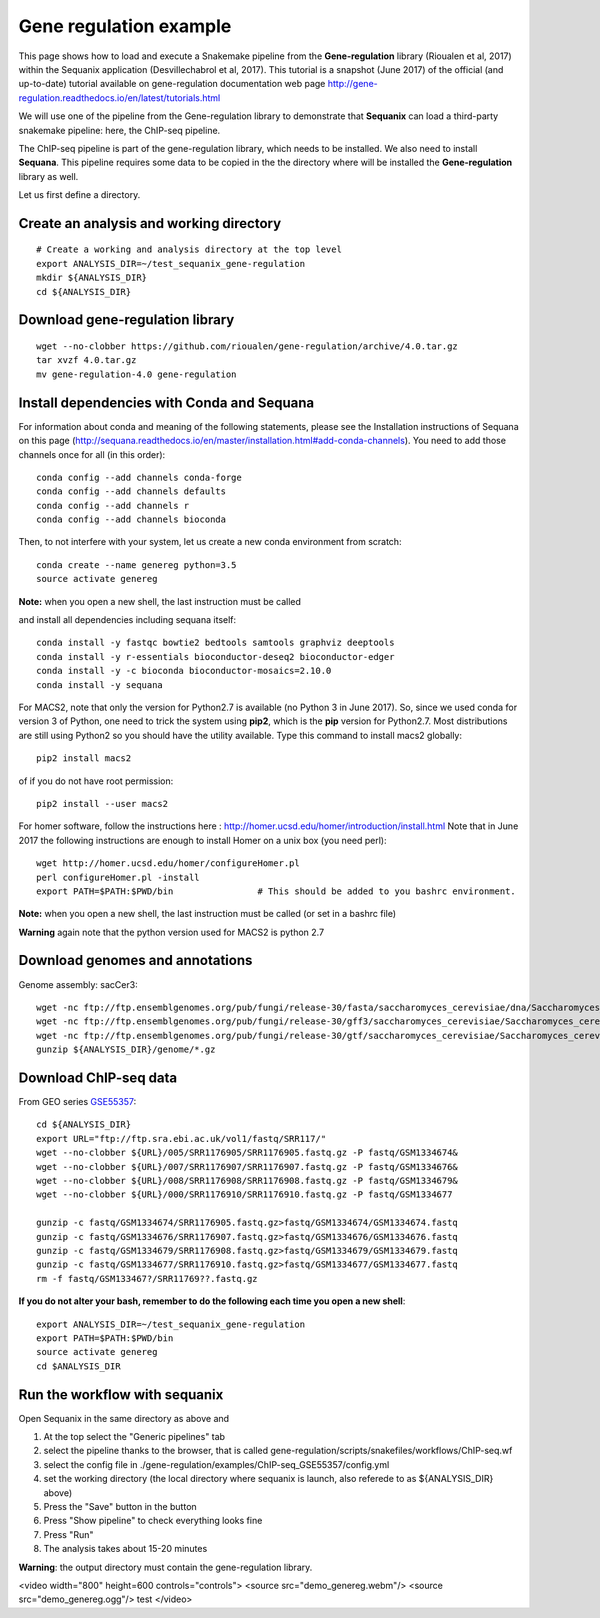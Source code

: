 Gene regulation example
============================

This page shows how to load and execute a Snakemake pipeline from the **Gene-regulation** library (Rioualen et al, 2017) within the Sequanix application (Desvillechabrol et al, 2017). 
This tutorial is a snapshot (June 2017) of the official (and up-to-date) tutorial available on gene-regulation documentation web page http://gene-regulation.readthedocs.io/en/latest/tutorials.html

We will use one of the pipeline from the Gene-regulation library to demonstrate that **Sequanix** can load a third-party snakemake pipeline: here, the ChIP-seq pipeline. 

The ChIP-seq pipeline is part of the gene-regulation library, which needs to be installed. We also need to install **Sequana**. This pipeline requires some data to be copied in the the directory where will be installed the **Gene-regulation** library as well. 

Let us first define a directory.

Create an analysis and working directory
-------------------------------------------
::

    # Create a working and analysis directory at the top level
    export ANALYSIS_DIR=~/test_sequanix_gene-regulation
    mkdir ${ANALYSIS_DIR}
    cd ${ANALYSIS_DIR}

Download gene-regulation library
-------------------------------

::

    wget --no-clobber https://github.com/rioualen/gene-regulation/archive/4.0.tar.gz
    tar xvzf 4.0.tar.gz
    mv gene-regulation-4.0 gene-regulation

Install dependencies with Conda and Sequana
-----------------------------------------------

For information about conda and meaning of the following statements, please see the Installation instructions of Sequana on this page (http://sequana.readthedocs.io/en/master/installation.html#add-conda-channels). You need to add those channels once for all (in this order)::

    conda config --add channels conda-forge
    conda config --add channels defaults
    conda config --add channels r
    conda config --add channels bioconda

Then, to not interfere with your system, let us create a new conda environment from scratch::

    conda create --name genereg python=3.5
    source activate genereg

**Note:** when you open a new shell, the last instruction must be called

and install all dependencies including sequana itself::

    conda install -y fastqc bowtie2 bedtools samtools graphviz deeptools
    conda install -y r-essentials bioconductor-deseq2 bioconductor-edger
    conda install -y -c bioconda bioconductor-mosaics=2.10.0
    conda install -y sequana

For MACS2, note that only the version for Python2.7 is available (no Python 3 in June 2017). So, since we used conda for version 3 of Python, one need to trick the system using **pip2**, which is the **pip** version for Python2.7. Most distributions are still using Python2 so you should have the utility available. Type this command to install macs2 globally::

    pip2 install macs2

of if you do not have root permission::

    pip2 install --user macs2


For homer software, follow the instructions here : http://homer.ucsd.edu/homer/introduction/install.html 
Note that in June 2017 the following instructions are enough to install Homer on a unix box (you need perl)::

    wget http://homer.ucsd.edu/homer/configureHomer.pl
    perl configureHomer.pl -install
    export PATH=$PATH:$PWD/bin                # This should be added to you bashrc environment.

**Note:** when you open a new shell, the last instruction must be called (or set in a bashrc file)

**Warning** again note that the python version used for MACS2 is python 2.7

Download genomes and annotations 
-------------------------------------

Genome assembly: sacCer3::

    wget -nc ftp://ftp.ensemblgenomes.org/pub/fungi/release-30/fasta/saccharomyces_cerevisiae/dna/Saccharomyces_cerevisiae.R64-1-1.30.dna.genome.fa.gz -P ${ANALYSIS_DIR}/genome
    wget -nc ftp://ftp.ensemblgenomes.org/pub/fungi/release-30/gff3/saccharomyces_cerevisiae/Saccharomyces_cerevisiae.R64-1-1.30.gff3.gz -P ${ANALYSIS_DIR}/genome
    wget -nc ftp://ftp.ensemblgenomes.org/pub/fungi/release-30/gtf/saccharomyces_cerevisiae/Saccharomyces_cerevisiae.R64-1-1.30.gtf.gz -P ${ANALYSIS_DIR}/genome
    gunzip ${ANALYSIS_DIR}/genome/*.gz

Download ChIP-seq data
--------------------------

From GEO series `GSE55357 <https://www.ncbi.nlm.nih.gov/geo/query/acc.cgi?acc=GSE55357>`_::

    cd ${ANALYSIS_DIR}
    export URL="ftp://ftp.sra.ebi.ac.uk/vol1/fastq/SRR117/"
    wget --no-clobber ${URL}/005/SRR1176905/SRR1176905.fastq.gz -P fastq/GSM1334674&
    wget --no-clobber ${URL}/007/SRR1176907/SRR1176907.fastq.gz -P fastq/GSM1334676&
    wget --no-clobber ${URL}/008/SRR1176908/SRR1176908.fastq.gz -P fastq/GSM1334679&
    wget --no-clobber ${URL}/000/SRR1176910/SRR1176910.fastq.gz -P fastq/GSM1334677

    gunzip -c fastq/GSM1334674/SRR1176905.fastq.gz>fastq/GSM1334674/GSM1334674.fastq
    gunzip -c fastq/GSM1334676/SRR1176907.fastq.gz>fastq/GSM1334676/GSM1334676.fastq
    gunzip -c fastq/GSM1334679/SRR1176908.fastq.gz>fastq/GSM1334679/GSM1334679.fastq
    gunzip -c fastq/GSM1334677/SRR1176910.fastq.gz>fastq/GSM1334677/GSM1334677.fastq
    rm -f fastq/GSM133467?/SRR11769??.fastq.gz

**If you do not alter your bash, remember to do the following each time you open a new shell**::

    export ANALYSIS_DIR=~/test_sequanix_gene-regulation
    export PATH=$PATH:$PWD/bin
    source activate genereg
    cd $ANALYSIS_DIR
    
    
Run the workflow with sequanix
--------------------------------

Open Sequanix in the same directory as above and 

#. At the top select the "Generic pipelines" tab
#. select the pipeline thanks to the browser, that is called gene-regulation/scripts/snakefiles/workflows/ChIP-seq.wf
#. select the config file in ./gene-regulation/examples/ChIP-seq_GSE55357/config.yml
#. set the working directory (the local directory where sequanix is launch, also referede to as ${ANALYSIS_DIR} above)
#. Press the "Save" button in the button
#. Press "Show pipeline" to check everything looks fine
#. Press "Run"
#. The analysis takes about 15-20 minutes


.. image:: sequanix-regulation.png
    :width: 30%


**Warning**: the output directory must contain the gene-regulation library.


<video width="800" height=600 controls="controls">
<source src="demo_genereg.webm"/> 
<source src="demo_genereg.ogg"/> 
test
</video>




